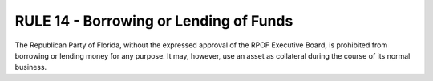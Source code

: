 =====================================================
RULE 14 - Borrowing or Lending of Funds
=====================================================

The Republican Party of Florida, without the expressed approval of the RPOF Executive Board, is
prohibited from borrowing or lending money for any purpose. It may, however, use an asset as
collateral during the course of its normal business.
